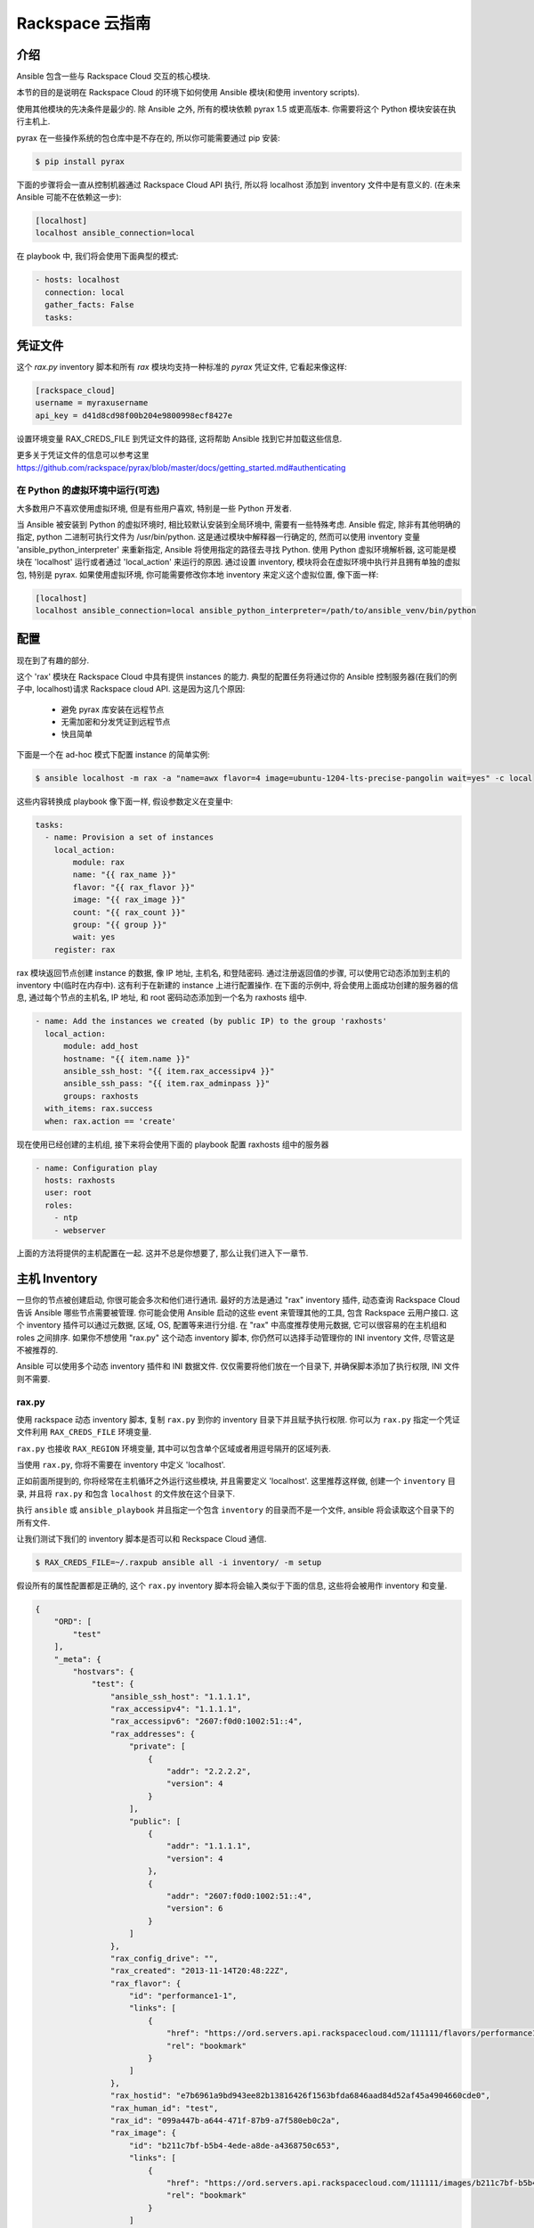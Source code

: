 Rackspace 云指南
=====================

.. _introduction:

介绍
````````````

.. 注意:: 这部分文档仍在建设中. 我们在添加更多关于 Rackspace 模块更多例子的同时讲述他们是如何在一起工作的. 一旦完成, 他们将会被添加到 Rackspace Cloud 实例中 `ansible-examples <https://github.com/ansible/ansible-examples/>`_.

Ansible 包含一些与 Rackspace Cloud 交互的核心模块.

本节的目的是说明在 Rackspace Cloud 的环境下如何使用 Ansible 模块(和使用 inventory scripts).

使用其他模块的先决条件是最少的. 除 Ansible 之外, 所有的模块依赖 pyrax 1.5 或更高版本. 你需要将这个 Python 模块安装在执行主机上.

pyrax 在一些操作系统的包仓库中是不存在的, 所以你可能需要通过 pip 安装:

.. code-block:: bash

    $ pip install pyrax

下面的步骤将会一直从控制机器通过 Rackspace Cloud API 执行, 所以将 localhost 添加到 inventory 文件中是有意义的. (在未来 Ansible 可能不在依赖这一步):

.. code-block:: ini

    [localhost]
    localhost ansible_connection=local

在 playbook 中, 我们将会使用下面典型的模式:

.. code-block:: yaml

    - hosts: localhost
      connection: local
      gather_facts: False
      tasks:

.. _credentials_file:

凭证文件
````````````````

这个 `rax.py` inventory 脚本和所有 `rax` 模块均支持一种标准的 `pyrax` 凭证文件, 它看起来像这样:

.. code-block:: ini

    [rackspace_cloud]
    username = myraxusername
    api_key = d41d8cd98f00b204e9800998ecf8427e

设置环境变量 RAX_CREDS_FILE 到凭证文件的路径, 这将帮助 Ansible 找到它并加载这些信息.

更多关于凭证文件的信息可以参考这里
https://github.com/rackspace/pyrax/blob/master/docs/getting_started.md#authenticating


.. _virtual_environment:

在 Python 的虚拟环境中运行(可选)
++++++++++++++++++++++++++++++++++++++++++++++++++++

大多数用户不喜欢使用虚拟环境, 但是有些用户喜欢, 特别是一些 Python 开发者.

当 Ansible 被安装到 Python 的虚拟环境时, 相比较默认安装到全局环境中, 需要有一些特殊考虑. Ansible 假定, 除非有其他明确的指定, python 二进制可执行文件为 /usr/bin/python. 这是通过模块中解释器一行确定的, 然而可以使用 inventory 变量 'ansible_python_interpreter' 来重新指定, Ansible 将使用指定的路径去寻找 Python. 使用 Python 虚拟环境解析器, 这可能是模块在 'localhost' 运行或者通过 'local_action' 来运行的原因. 通过设置 inventory, 模块将会在虚拟环境中执行并且拥有单独的虚拟包, 特别是 pyrax. 如果使用虚拟环境, 你可能需要修改你本地 inventory 来定义这个虚拟位置, 像下面一样:

.. code-block:: ini

    [localhost]
    localhost ansible_connection=local ansible_python_interpreter=/path/to/ansible_venv/bin/python

.. 注意::

    pyrax 可以被安装到全局的 Python 包作用域下或在一个虚拟的环境中. 这里没有特殊的考虑, 只需要记住安装 pyrax.

.. _provisioning:

配置
````````````

现在到了有趣的部分.

这个 'rax' 模块在 Rackspace Cloud 中具有提供 instances 的能力. 典型的配置任务将通过你的 Ansible 控制服务器(在我们的例子中, localhost)请求 Rackspace cloud API. 这是因为这几个原因:

    - 避免 pyrax 库安装在远程节点
    - 无需加密和分发凭证到远程节点
    - 快且简单

.. 注意::

   与 Rackspace-related 相关的认证模块是通过指定你的用户名和 API key 到环境变量或者将他们以参数的方式传递给模块, 或者通过指定凭证文件的路径.

下面是一个在 ad-hoc 模式下配置 instance 的简单实例:

.. code-block:: bash

    $ ansible localhost -m rax -a "name=awx flavor=4 image=ubuntu-1204-lts-precise-pangolin wait=yes" -c local

这些内容转换成 playbook 像下面一样, 假设参数定义在变量中:

.. code-block:: yaml

    tasks:
      - name: Provision a set of instances
        local_action:
            module: rax
            name: "{{ rax_name }}"
            flavor: "{{ rax_flavor }}"
            image: "{{ rax_image }}"
            count: "{{ rax_count }}"
            group: "{{ group }}"
            wait: yes
        register: rax

rax 模块返回节点创建 instance 的数据, 像 IP 地址, 主机名, 和登陆密码. 通过注册返回值的步骤, 可以使用它动态添加到主机的 inventory 中(临时在内存中). 这有利于在新建的 instance 上进行配置操作. 在下面的示例中, 将会使用上面成功创建的服务器的信息, 通过每个节点的主机名, IP 地址, 和 root 密码动态添加到一个名为 raxhosts 组中.

.. code-block:: yaml

    - name: Add the instances we created (by public IP) to the group 'raxhosts'
      local_action:
          module: add_host 
          hostname: "{{ item.name }}"
          ansible_ssh_host: "{{ item.rax_accessipv4 }}"
          ansible_ssh_pass: "{{ item.rax_adminpass }}"
          groups: raxhosts
      with_items: rax.success
      when: rax.action == 'create'

现在使用已经创建的主机组, 接下来将会使用下面的 playbook 配置 raxhosts 组中的服务器

.. code-block:: yaml

    - name: Configuration play
      hosts: raxhosts
      user: root
      roles:
        - ntp
        - webserver

上面的方法将提供的主机配置在一起. 这并不总是你想要了, 那么让我们进入下一章节.

.. _host_inventory:

主机 Inventory
``````````````

一旦你的节点被创建启动, 你很可能会多次和他们进行通讯. 最好的方法是通过 "rax" inventory 插件, 动态查询 Rackspace Cloud 告诉 Ansible 哪些节点需要被管理. 你可能会使用 Ansible 启动的这些 event 来管理其他的工具, 包含 Rackspace 云用户接口. 这个 inventory 插件可以通过元数据, 区域, OS, 配置等来进行分组. 在 "rax" 中高度推荐使用元数据, 它可以很容易的在主机组和 roles 之间排序. 如果你不想使用 "rax.py" 这个动态 inventory 脚本, 你仍然可以选择手动管理你的 INI inventory 文件, 尽管这是不被推荐的.

Ansible 可以使用多个动态 inventory 插件和 INI 数据文件. 仅仅需要将他们放在一个目录下, 并确保脚本添加了执行权限, INI 文件则不需要.

.. _raxpy:

rax.py
++++++

使用 rackspace 动态 inventory 脚本, 复制 ``rax.py`` 到你的 inventory 目录下并且赋予执行权限. 你可以为 ``rax.py`` 指定一个凭证文件利用 ``RAX_CREDS_FILE`` 环境变量.

.. 注意:: 如果 Ansible 已经被安装在全局中, 动态 inventory 脚本(例如 ``rax.py``) 将被保存在 ``/usr/share/ansible/inventory``. 如果被安装到虚拟环境中, 这个 inventory 脚本将会被安装到 ``$VIRTUALENV/share/inventory``.

.. 注意:: :doc:`tower`用户需要注意这个动态的 inventory 已经被 Tower 内部支持, 所以你所要做的就是提供你的 Rackspace Cloud 凭证, 它将很快的执行这些步骤::

    $ RAX_CREDS_FILE=~/.raxpub ansible all -i rax.py -m setup

``rax.py`` 也接收 ``RAX_REGION`` 环境变量, 其中可以包含单个区域或者用逗号隔开的区域列表.

当使用 ``rax.py``, 你将不需要在 inventory 中定义 'localhost'.

正如前面所提到的, 你将经常在主机循环之外运行这些模块, 并且需要定义 'localhost'. 这里推荐这样做, 创建一个 ``inventory`` 目录, 并且将 ``rax.py`` 和包含 ``localhost`` 的文件放在这个目录下.

执行 ``ansible`` 或 ``ansible_playbook`` 并且指定一个包含 ``inventory`` 的目录而不是一个文件, ansible 将会读取这个目录下的所有文件.

让我们测试下我们的 inventory 脚本是否可以和 Reckspace Cloud 通信.

.. code-block:: bash

    $ RAX_CREDS_FILE=~/.raxpub ansible all -i inventory/ -m setup

假设所有的属性配置都是正确的, 这个 ``rax.py`` inventory 脚本将会输入类似于下面的信息, 这些将会被用作 inventory 和变量.

.. code-block:: json

    {
        "ORD": [
            "test"
        ],
        "_meta": {
            "hostvars": {
                "test": {
                    "ansible_ssh_host": "1.1.1.1",
                    "rax_accessipv4": "1.1.1.1",
                    "rax_accessipv6": "2607:f0d0:1002:51::4",
                    "rax_addresses": {
                        "private": [
                            {
                                "addr": "2.2.2.2",
                                "version": 4
                            }
                        ],
                        "public": [
                            {
                                "addr": "1.1.1.1",
                                "version": 4
                            },
                            {
                                "addr": "2607:f0d0:1002:51::4",
                                "version": 6
                            }
                        ]
                    },
                    "rax_config_drive": "",
                    "rax_created": "2013-11-14T20:48:22Z",
                    "rax_flavor": {
                        "id": "performance1-1",
                        "links": [
                            {
                                "href": "https://ord.servers.api.rackspacecloud.com/111111/flavors/performance1-1",
                                "rel": "bookmark"
                            }
                        ]
                    },
                    "rax_hostid": "e7b6961a9bd943ee82b13816426f1563bfda6846aad84d52af45a4904660cde0",
                    "rax_human_id": "test",
                    "rax_id": "099a447b-a644-471f-87b9-a7f580eb0c2a",
                    "rax_image": {
                        "id": "b211c7bf-b5b4-4ede-a8de-a4368750c653",
                        "links": [
                            {
                                "href": "https://ord.servers.api.rackspacecloud.com/111111/images/b211c7bf-b5b4-4ede-a8de-a4368750c653",
                                "rel": "bookmark"
                            }
                        ]
                    },
                    "rax_key_name": null,
                    "rax_links": [
                        {
                            "href": "https://ord.servers.api.rackspacecloud.com/v2/111111/servers/099a447b-a644-471f-87b9-a7f580eb0c2a",
                            "rel": "self"
                        },
                        {
                            "href": "https://ord.servers.api.rackspacecloud.com/111111/servers/099a447b-a644-471f-87b9-a7f580eb0c2a",
                            "rel": "bookmark"
                        }
                    ],
                    "rax_metadata": {
                        "foo": "bar"
                    },
                    "rax_name": "test",
                    "rax_name_attr": "name",
                    "rax_networks": {
                        "private": [
                            "2.2.2.2"
                        ],
                        "public": [
                            "1.1.1.1",
                            "2607:f0d0:1002:51::4"
                        ]
                    },
                    "rax_os-dcf_diskconfig": "AUTO",
                    "rax_os-ext-sts_power_state": 1,
                    "rax_os-ext-sts_task_state": null,
                    "rax_os-ext-sts_vm_state": "active",
                    "rax_progress": 100,
                    "rax_status": "ACTIVE",
                    "rax_tenant_id": "111111",
                    "rax_updated": "2013-11-14T20:49:27Z",
                    "rax_user_id": "22222"
                }
            }
        }
    }

.. _standard_inventory:

标准的 Inventory
++++++++++++++++++

当使用标准的 ini 格式的 inventory文件(相对于 inventory 插件), 它仍然可以从 Rackspace API 检索和发现 hostvar 信息.

这可以使用像下面 inventory 格式来实现类似于 ``rax_facts`` 的功能:

.. code-block:: ini

    [test_servers]
    hostname1 rax_region=ORD
    hostname2 rax_region=ORD

.. code-block:: yaml

    - name: Gather info about servers
      hosts: test_servers
      gather_facts: False
      tasks:
        - name: Get facts about servers
          local_action:
            module: rax_facts
            credentials: ~/.raxpub
            name: "{{ inventory_hostname }}"
            region: "{{ rax_region }}"
        - name: Map some facts
          set_fact:
            ansible_ssh_host: "{{ rax_accessipv4 }}"

虽然你不需要知道它是如何工作的, 了解返回的变量这也将是有趣的.

这个 ``rax_facts`` 模块提供像下面内容的 facts, 这将匹配 ``rax.py`` inventory 脚本::

.. code-block:: json

    {
        "ansible_facts": {
            "rax_accessipv4": "1.1.1.1",
            "rax_accessipv6": "2607:f0d0:1002:51::4",
            "rax_addresses": {
                "private": [
                    {
                        "addr": "2.2.2.2",
                        "version": 4
                    }
                ],
                "public": [
                    {
                        "addr": "1.1.1.1",
                        "version": 4
                    },
                    {
                        "addr": "2607:f0d0:1002:51::4",
                        "version": 6
                    }
                ]
            },
            "rax_config_drive": "",
            "rax_created": "2013-11-14T20:48:22Z",
            "rax_flavor": {
                "id": "performance1-1",
                "links": [
                    {
                        "href": "https://ord.servers.api.rackspacecloud.com/111111/flavors/performance1-1",
                        "rel": "bookmark"
                    }
                ]
            },
            "rax_hostid": "e7b6961a9bd943ee82b13816426f1563bfda6846aad84d52af45a4904660cde0",
            "rax_human_id": "test",
            "rax_id": "099a447b-a644-471f-87b9-a7f580eb0c2a",
            "rax_image": {
                "id": "b211c7bf-b5b4-4ede-a8de-a4368750c653",
                "links": [
                    {
                        "href": "https://ord.servers.api.rackspacecloud.com/111111/images/b211c7bf-b5b4-4ede-a8de-a4368750c653",
                        "rel": "bookmark"
                    }
                ]
            },
            "rax_key_name": null,
            "rax_links": [
                {
                    "href": "https://ord.servers.api.rackspacecloud.com/v2/111111/servers/099a447b-a644-471f-87b9-a7f580eb0c2a",
                    "rel": "self"
                },
                {
                    "href": "https://ord.servers.api.rackspacecloud.com/111111/servers/099a447b-a644-471f-87b9-a7f580eb0c2a",
                    "rel": "bookmark"
                }
            ],
            "rax_metadata": {
                "foo": "bar"
            },
            "rax_name": "test",
            "rax_name_attr": "name",
            "rax_networks": {
                "private": [
                    "2.2.2.2"
                ],
                "public": [
                    "1.1.1.1",
                    "2607:f0d0:1002:51::4"
                ]
            },
            "rax_os-dcf_diskconfig": "AUTO",
            "rax_os-ext-sts_power_state": 1,
            "rax_os-ext-sts_task_state": null,
            "rax_os-ext-sts_vm_state": "active",
            "rax_progress": 100,
            "rax_status": "ACTIVE",
            "rax_tenant_id": "111111",
            "rax_updated": "2013-11-14T20:49:27Z",
            "rax_user_id": "22222"
        },
        "changed": false
    }


使用案例
`````````

本节涵盖了一些特定案例外及额外的使用案例.

.. _network_and_server:

网络和服务器
++++++++++++++++++

创建一个独立的云网络并且创建一台服务器

.. code-block:: yaml
   
    - name: Build Servers on an Isolated Network
      hosts: localhost
      connection: local
      gather_facts: False
      tasks:
        - name: Network create request
          local_action:
            module: rax_network
            credentials: ~/.raxpub
            label: my-net
            cidr: 192.168.3.0/24
            region: IAD
            state: present
            
        - name: Server create request
          local_action:
            module: rax
            credentials: ~/.raxpub
            name: web%04d.example.org
            flavor: 2
            image: ubuntu-1204-lts-precise-pangolin
            disk_config: manual
            networks:
              - public
              - my-net
            region: IAD
            state: present
            count: 5
            exact_count: yes
            group: web
            wait: yes
            wait_timeout: 360
          register: rax

.. _complete_environment:

完整的环境
++++++++++++++++++++

使用服务器建立一个完整的 web 服务环境, 自定义网络和负载均衡, 安装 nginx 并且创建自定义的 index.html

.. code-block:: yaml
   
    ---
    - name: Build environment
      hosts: localhost
      connection: local
      gather_facts: False
      tasks:
        - name: Load Balancer create request
          local_action:
            module: rax_clb
            credentials: ~/.raxpub
            name: my-lb
            port: 80
            protocol: HTTP
            algorithm: ROUND_ROBIN
            type: PUBLIC
            timeout: 30
            region: IAD
            wait: yes
            state: present
            meta:
              app: my-cool-app
          register: clb
    
        - name: Network create request
          local_action:
            module: rax_network
            credentials: ~/.raxpub
            label: my-net
            cidr: 192.168.3.0/24
            state: present
            region: IAD
          register: network
    
        - name: Server create request
          local_action:
            module: rax
            credentials: ~/.raxpub
            name: web%04d.example.org
            flavor: performance1-1
            image: ubuntu-1204-lts-precise-pangolin
            disk_config: manual
            networks:
              - public
              - private
              - my-net
            region: IAD
            state: present
            count: 5
            exact_count: yes
            group: web
            wait: yes
          register: rax
    
        - name: Add servers to web host group
          local_action:
            module: add_host
            hostname: "{{ item.name }}"
            ansible_ssh_host: "{{ item.rax_accessipv4 }}"
            ansible_ssh_pass: "{{ item.rax_adminpass }}"
            ansible_ssh_user: root
            groups: web
          with_items: rax.success
          when: rax.action == 'create'
    
        - name: Add servers to Load balancer
          local_action:
            module: rax_clb_nodes
            credentials: ~/.raxpub
            load_balancer_id: "{{ clb.balancer.id }}"
            address: "{{ item.rax_networks.private|first }}"
            port: 80
            condition: enabled
            type: primary
            wait: yes
            region: IAD
          with_items: rax.success
          when: rax.action == 'create'
    
    - name: Configure servers
      hosts: web
      handlers:
        - name: restart nginx
          service: name=nginx state=restarted
    
      tasks:
        - name: Install nginx
          apt: pkg=nginx state=latest update_cache=yes cache_valid_time=86400
          notify:
            - restart nginx
    
        - name: Ensure nginx starts on boot
          service: name=nginx state=started enabled=yes
    
        - name: Create custom index.html
          copy: content="{{ inventory_hostname }}" dest=/usr/share/nginx/www/index.html
                owner=root group=root mode=0644

.. _rackconnect_and_manged_cloud:

RackConnect 和 Managed Cloud
+++++++++++++++++++++++++++++

当使用 RackConnect version 2 或者 Rackspace Managed Cloud, Rackspace 将在成功创建的服务器上自动执行这些任务. 如果你在 RackConnect 或 Managed Cloud 自动执行之前执行了, 你可能会获得错误或者不可用的服务器.

这些例子展示了创建服务器并且确保 Rackspace 自动执行完成之前将会继续执行这些任务.

为了简单, 这些例子将会被连接起来, 但是都只需要使用 RackConnect. 当仅使用 Managed Cloud, RackConnect 将会忽略这部分.

RackConnect 部分只适用于 RackConnect 版本 2.

.. _using_a_control_machine:

使用一台控制服务器
***********************

.. code-block:: yaml

    - name: Create an exact count of servers
      hosts: localhost
      connection: local
      gather_facts: False
      tasks:
        - name: Server build requests
          local_action:
            module: rax
            credentials: ~/.raxpub
            name: web%03d.example.org
            flavor: performance1-1
            image: ubuntu-1204-lts-precise-pangolin
            disk_config: manual
            region: DFW
            state: present
            count: 1
            exact_count: yes
            group: web
            wait: yes
          register: rax
    
        - name: Add servers to in memory groups
          local_action:
            module: add_host
            hostname: "{{ item.name }}"
            ansible_ssh_host: "{{ item.rax_accessipv4 }}"
            ansible_ssh_pass: "{{ item.rax_adminpass }}"
            ansible_ssh_user: root
            rax_id: "{{ item.rax_id }}"
            groups: web,new_web
          with_items: rax.success
          when: rax.action == 'create'
    
    - name: Wait for rackconnect and managed cloud automation to complete
      hosts: new_web
      gather_facts: false
      tasks:
        - name: Wait for rackconnnect automation to complete
          local_action:
            module: rax_facts
            credentials: ~/.raxpub
            id: "{{ rax_id }}"
            region: DFW
          register: rax_facts
          until: rax_facts.ansible_facts['rax_metadata']['rackconnect_automation_status']|default('') == 'DEPLOYED'
          retries: 30
          delay: 10
    
        - name: Wait for managed cloud automation to complete
          local_action:
            module: rax_facts
            credentials: ~/.raxpub
            id: "{{ rax_id }}"
            region: DFW
          register: rax_facts
          until: rax_facts.ansible_facts['rax_metadata']['rax_service_level_automation']|default('') == 'Complete'
          retries: 30
          delay: 10
    
    - name: Base Configure Servers
      hosts: web
      roles:
        - role: users
    
        - role: openssh
          opensshd_PermitRootLogin: "no"
    
        - role: ntp

.. _using_ansible_pull:

利用 Ansible Pull
******************

.. code-block:: yaml

    ---
    - name: Ensure Rackconnect and Managed Cloud Automation is complete
      hosts: all
      connection: local
      tasks:
        - name: Check for completed bootstrap
          stat:
            path: /etc/bootstrap_complete
          register: bootstrap
    
        - name: Get region
          command: xenstore-read vm-data/provider_data/region
          register: rax_region
          when: bootstrap.stat.exists != True
    
        - name: Wait for rackconnect automation to complete
          uri:
            url: "https://{{ rax_region.stdout|trim }}.api.rackconnect.rackspace.com/v1/automation_status?format=json"
            return_content: yes
          register: automation_status
          when: bootstrap.stat.exists != True
          until: automation_status['automation_status']|default('') == 'DEPLOYED'
          retries: 30
          delay: 10
    
        - name: Wait for managed cloud automation to complete
          wait_for:
            path: /tmp/rs_managed_cloud_automation_complete
            delay: 10
          when: bootstrap.stat.exists != True
    
        - name: Set bootstrap completed
          file:
            path: /etc/bootstrap_complete
            state: touch
            owner: root
            group: root
            mode: 0400
    
    - name: Base Configure Servers
      hosts: all
      connection: local
      roles:
        - role: users
    
        - role: openssh
          opensshd_PermitRootLogin: "no"
    
        - role: ntp

.. _using_ansible_pull_with_xenstore:

利用 Ansible 拉取 XenStore
********************************

.. code-block:: yaml

    ---
    - name: Ensure Rackconnect and Managed Cloud Automation is complete
      hosts: all
      connection: local
      tasks:
        - name: Check for completed bootstrap
          stat:
            path: /etc/bootstrap_complete
          register: bootstrap

        - name: Wait for rackconnect_automation_status xenstore key to exist
          command: xenstore-exists vm-data/user-metadata/rackconnect_automation_status
          register: rcas_exists
          when: bootstrap.stat.exists != True
          failed_when: rcas_exists.rc|int > 1
          until: rcas_exists.rc|int == 0
          retries: 30
          delay: 10

        - name: Wait for rackconnect automation to complete
          command: xenstore-read vm-data/user-metadata/rackconnect_automation_status
          register: rcas
          when: bootstrap.stat.exists != True
          until: rcas.stdout|replace('"', '') == 'DEPLOYED'
          retries: 30
          delay: 10

        - name: Wait for rax_service_level_automation xenstore key to exist
          command: xenstore-exists vm-data/user-metadata/rax_service_level_automation
          register: rsla_exists
          when: bootstrap.stat.exists != True
          failed_when: rsla_exists.rc|int > 1
          until: rsla_exists.rc|int == 0
          retries: 30
          delay: 10

        - name: Wait for managed cloud automation to complete
          command: xenstore-read vm-data/user-metadata/rackconnect_automation_status
          register: rsla
          when: bootstrap.stat.exists != True
          until: rsla.stdout|replace('"', '') == 'DEPLOYED'
          retries: 30
          delay: 10

        - name: Set bootstrap completed
          file:
            path: /etc/bootstrap_complete
            state: touch
            owner: root
            group: root
            mode: 0400
    
    - name: Base Configure Servers
      hosts: all
      connection: local
      roles:
        - role: users
    
        - role: openssh
          opensshd_PermitRootLogin: "no"
    
        - role: ntp

.. _advanced_usage:

高级用法
``````````````

.. _awx_autoscale:

Tower 中的自动伸缩
++++++++++++++++++++++

:doc:`tower` 中包含一个非常好的功能 自动伸缩. 在这种模式下, 一个简单的 curl 脚本可以调用定义的 URL, 通过这个请求, 服务器将会被 "dial out" 或者配置一个新的服务器并启动. 这对于临时节点的控制是非常伟大的. 查看 Tower 文档获取更多细节.

在 Tower 上使用回调的方式覆盖 Pull 模式的好处在于, 任务的结果被集中的存放, 避免了主机之间信息共享

.. _pending_information:

Rackspace Cloud 中的流程
++++++++++++++++++++++++++++++++++++

Ansible 是一个强大的编排工具, 搭配 rax 模块使你有机会完成复杂任务的部署和配置. 这里的关键是自动配置的基础设施, 就像一个环境中任何的服务软件. 复杂的部署以前可能需要手动配置负载均衡器或手动配置服务器. 利用 Ansible 和 rax 模块, 可以使其他节点参照当前运行的一些节点来部署, 或者一个集群的应用程序依赖于具有公共元数据的节点数量. 例如, 人们可以完成下列情况:

* 将服务器从云负载均衡器中一个一个的删除, 更新, 验证并且返回一个负载均衡池
* 对一个已存在的线上环境进行扩展, 哪些节点需要提供软件, 引导, 配置和安装
* 在节点下线之前将应用程序的日志上传至中心存储, 像云存储
* 关于服务器在负载均衡器中的 DNS 记录的创建和销毁




